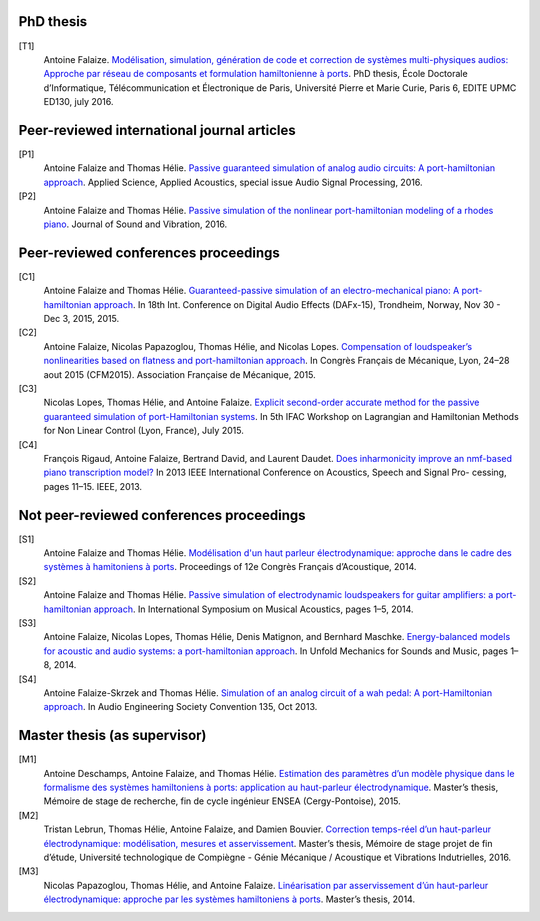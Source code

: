 .. title: Publications
.. slug: publications
.. date: 2017-01-28 22:00:42 UTC+01:00
.. tags: publications
.. category: 
.. link: 
.. description: 
.. type: text

PhD thesis
------------------[T1]
	Antoine Falaize. `Modélisation, simulation, génération de code et correction de systèmes multi-physiques audios: Approche par réseau de composants et formulation hamiltonienne à ports </publis/T1.pdf>`_. PhD thesis, École Doctorale d’Informatique, Télécommunication et Électronique de Paris, Université Pierre et Marie Curie, Paris 6, EDITE UPMC ED130, july 2016.Peer-reviewed international journal articles
---------------------------------------------[P1]
	Antoine Falaize and Thomas Hélie. `Passive guaranteed simulation of analog audio circuits: A port-hamiltonian approach </publis/P1.pdf>`_. Applied Science, Applied Acoustics, special issue Audio Signal Processing, 2016.[P2]
	Antoine Falaize and Thomas Hélie. `Passive simulation of the nonlinear port-hamiltonian modeling of a rhodes piano </publis/P2.pdf>`_. Journal of Sound and Vibration, 2016.Peer-reviewed conferences proceedings
--------------------------------------[C1]
	Antoine Falaize and Thomas Hélie. `Guaranteed-passive simulation of an electro-mechanical piano: A port-hamiltonian approach </publis/C1.pdf>`_. In 18th Int. Conference on Digital Audio Effects (DAFx-15), Trondheim, Norway, Nov 30 - Dec 3, 2015, 2015.[C2]
	Antoine Falaize, Nicolas Papazoglou, Thomas Hélie, and Nicolas Lopes. `Compensation of loudspeaker’s nonlinearities based on flatness and port-hamiltonian approach </publis/C2.pdf>`_. In Congrès Français de Mécanique, Lyon, 24–28 aout 2015 (CFM2015). Association Française de Mécanique, 2015.[C3]
	Nicolas Lopes, Thomas Hélie, and Antoine Falaize. `Explicit second-order accurate method for the passive guaranteed simulation of port-Hamiltonian systems </publis/C3.pdf>`_. In 5th IFAC Workshop on Lagrangian and Hamiltonian Methods for Non Linear Control (Lyon, France), July 2015.[C4]
	François Rigaud, Antoine Falaize, Bertrand David, and Laurent Daudet. `Does inharmonicity improve an nmf-based piano transcription model? </publis/C4.pdf>`_ In 2013 IEEE International Conference on Acoustics, Speech and Signal Pro- cessing, pages 11–15. IEEE, 2013.Not peer-reviewed conferences proceedings
------------------------------------------
[S1]
	Antoine Falaize and Thomas Hélie. `Modélisation d'un haut parleur électrodynamique: approche dans le cadre des systèmes à hamitoniens à ports </publis/S1.pdf>`_. Proceedings of 12e Congrès Français d’Acoustique, 2014.[S2]
	Antoine Falaize and Thomas Hélie. `Passive simulation of electrodynamic loudspeakers for guitar amplifiers: a port-hamiltonian approach </publis/S2.pdf>`_. In International Symposium on Musical Acoustics, pages 1–5, 2014.[S3]
	Antoine Falaize, Nicolas Lopes, Thomas Hélie, Denis Matignon, and Bernhard Maschke. `Energy-balanced models for acoustic and audio systems: a port-hamiltonian approach </publis/S3.pdf>`_. In Unfold Mechanics for Sounds and Music, pages 1–8, 2014.[S4]
	Antoine Falaize-Skrzek and Thomas Hélie. `Simulation of an analog circuit of a wah pedal: A port-Hamiltonian approach </publis/S4.pdf>`_. In Audio Engineering Society Convention 135, Oct 2013.Master thesis (as supervisor)
------------------------------[M1]
	Antoine Deschamps, Antoine Falaize, and Thomas Hélie. `Estimation des paramètres d’un modèle physique dans le formalisme des systèmes hamiltoniens à ports: application au haut-parleur électrodynamique </publis/M1.pdf>`_. Master’s thesis, Mémoire de stage de recherche, fin de cycle ingénieur ENSEA (Cergy-Pontoise), 2015.[M2]
	Tristan Lebrun, Thomas Hélie, Antoine Falaize, and Damien Bouvier. `Correction temps-réel d’un haut-parleur électrodynamique: modélisation, mesures et asservissement </publis/M2.pdf>`_. Master’s thesis, Mémoire de stage projet de fin d’étude, Université technologique de Compiègne - Génie Mécanique / Acoustique et Vibrations Indutrielles, 2016.[M3]
	Nicolas Papazoglou, Thomas Hélie, and Antoine Falaize. `Linéarisation par asservissement d’ún haut-parleur électrodynamique: approche par les systèmes hamiltoniens à ports </publis/M3.pdf>`_. Master’s thesis, 2014.